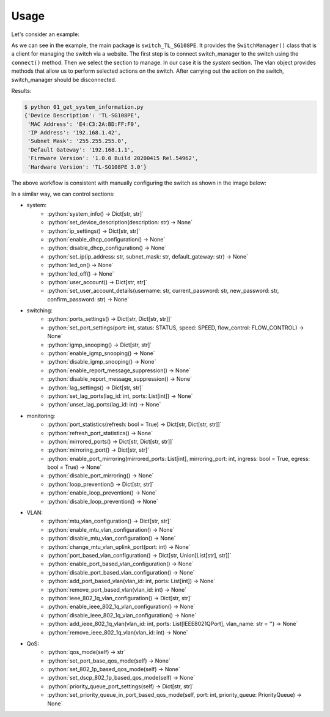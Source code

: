 
Usage
=====

Let's consider an example:

.. literalinclude :: ../../examples/01_get_system_information.py
   :language: python

As we can see in the example, the main package is ``switch_TL_SG108PE``.
It provides the ``SwitchManager()`` class that is a client for managing the switch via a website.
The first step is to connect switch_manager to the switch using the ``connect()`` method.
Then we select the section to manage. In our case it is the *system* section.
The vlan object provides methods that allow us to perform selected actions on the switch.
After carrying out the action on the switch, switch_manager should be disconnected.

Results:

.. code::

   $ python 01_get_system_information.py
   {'Device Description': 'TL-SG108PE',
    'MAC Address': 'E4:C3:2A:BD:FF:F0',
    'IP Address': '192.168.1.42',
    'Subnet Mask': '255.255.255.0',
    'Default Gateway': '192.168.1.1',
    'Firmware Version': '1.0.0 Build 20200415 Rel.54962',
    'Hardware Version': 'TL-SG108PE 3.0'}


The above workflow is consistent with manually configuring the switch as shown in the image below:

.. image:: images/01_get_system_information.png
   :alt: basic usage


In a similar way, we can control sections:

.. role:: python(code)
   :language: python

* system:
    * :python:`system_info() -> Dict[str, str]`
    * :python:`set_device_description(description: str) -> None`
    * :python:`ip_settings() -> Dict[str, str]`
    * :python:`enable_dhcp_configuration() -> None`
    * :python:`disable_dhcp_configuration() -> None`
    * :python:`set_ip(ip_address: str, subnet_mask: str, default_gateway: str) -> None`
    * :python:`led_on() -> None`
    * :python:`led_off() -> None`
    * :python:`user_account() -> Dict[str, str]`
    * :python:`set_user_account_details(username: str, current_password: str, new_password: str, confirm_password: str) -> None`
* switching:
    * :python:`ports_settings() -> Dict[str, Dict[str, str]]`
    * :python:`set_port_settings(port: int, status: STATUS, speed: SPEED, flow_control: FLOW_CONTROL) -> None`
    * :python:`igmp_snooping() -> Dict[str, str]`
    * :python:`enable_igmp_snooping() -> None`
    * :python:`disable_igmp_snooping() -> None`
    * :python:`enable_report_message_suppression() -> None`
    * :python:`disable_report_message_suppression() -> None`
    * :python:`lag_settings() -> Dict[str, str]`
    * :python:`set_lag_ports(lag_id: int, ports: List[int]) -> None`
    * :python:`unset_lag_ports(lag_id: int) -> None`
* monitoring:
    * :python:`port_statistics(refresh: bool = True) -> Dict[str, Dict[str, str]]`
    * :python:`refresh_port_statistics() -> None`
    * :python:`mirrored_ports() -> Dict[str, Dict[str, str]]`
    * :python:`mirroring_port() -> Dict[str, str]`
    * :python:`enable_port_mirroring(mirrored_ports: List[int], mirroring_port: int, ingress: bool = True, egress: bool = True) -> None`
    * :python:`disable_port_mirroring() -> None`
    * :python:`loop_prevention() -> Dict[str, str]`
    * :python:`enable_loop_prevention() -> None`
    * :python:`disable_loop_prevention() -> None`
* VLAN:
    * :python:`mtu_vlan_configuration() -> Dict[str, str]`
    * :python:`enable_mtu_vlan_configuration() -> None`
    * :python:`disable_mtu_vlan_configuration() -> None`
    * :python:`change_mtu_vlan_uplink_port(port: int) -> None`
    * :python:`port_based_vlan_configuration() -> Dict[str, Union[List[str], str]]`
    * :python:`enable_port_based_vlan_configuration() -> None`
    * :python:`disable_port_based_vlan_configuration() -> None`
    * :python:`add_port_based_vlan(vlan_id: int, ports: List[int]) -> None`
    * :python:`remove_port_based_vlan(vlan_id: int) -> None`
    * :python:`ieee_802_1q_vlan_configuration() -> Dict[str, str]`
    * :python:`enable_ieee_802_1q_vlan_configuration() -> None`
    * :python:`disable_ieee_802_1q_vlan_configuration() -> None`
    * :python:`add_ieee_802_1q_vlan(vlan_id: int, ports: List[IEEE8021QPort], vlan_name: str = '') -> None`
    * :python:`remove_ieee_802_1q_vlan(vlan_id: int) -> None`
* QoS:
   * :python:`qos_mode(self) -> str`
   * :python:`set_port_base_qos_mode(self) -> None`
   * :python:`set_802_1p_based_qos_mode(self) -> None`
   * :python:`set_dscp_802_1p_based_qos_mode(self) -> None`
   * :python:`priority_queue_port_settings(self) -> Dict[str, str]`
   * :python:`set_priority_queue_in_port_based_qos_mode(self, port: int, priority_queue: PriorityQueue) -> None`

